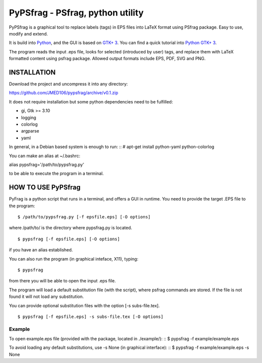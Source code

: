 PyPSfrag - PSfrag, python utility
=================================

PyPSfrag is a graphical tool to replace labels (tags) in EPS files into LaTeX format using PSfrag package.
Easy to use, modify and extend.

It is build into `Python <http://www.python.org/>`_, and the GUI is based on `GTK+ 3 <https://developer.gnome.org/gtk3/stable/>`_.
You can find a quick tutorial into `Python GTK+ 3 <https://python-gtk-3-tutorial.readthedocs.io/en/latest/index.html>`_.

The program reads the input .eps file, looks for selected (introduced by user) tags, and replace them with LaTeX formatted content
using psfrag package. Allowed output formats include EPS, PDF, SVG and PNG.


INSTALLATION
------------

Download the project and uncompress it into any directory:

https://github.com/JMED106/pypsfrag/archive/v0.1.zip


It does not require installation but some python dependencies need to be fulfilled:

- gi, Gtk >= 3.10
- logging
- colorlog
- argparse
- yaml

In general, in a Debian based system is enough to run: ::
# apt-get install python-yaml python-colorlog

You can make an alias at ~/.bashrc:

alias pypsfrag='/path/to/pypsfrag.py'

to be able to execute the program in a terminal.

HOW TO USE PyPSfrag
-------------------

PyFrag is a python script that runs in a terminal, and offers a GUI in runtime.
You need to provide the target .EPS file to the program: ::

$ /path/to/pypsfrag.py [-f epsfile.eps] [-O options]

where /path/to/ is the directory where pypsfrag.py is located. ::

$ pypsfrag [-f epsfile.eps] [-O options]

if you have an alias established.

You can also run the program (in graphical inteface, X11), typing: ::

$ pypsfrag

from there you will be able to open the input .eps file.


The program will load a default substitution file (with the script), where psfrag commands are stored.
If the file is not found it will not load any substitution.

You can provide optional substitution files with the option [-s subs-file.tex]. ::

$ pypsfrag [-f epsfile.eps] -s subs-file.tex [-O options]

Example
******* 
To open example.eps file (provided with the package, located in ./example/): ::
$ pypsfrag -f example/example.eps

To avoid loading any default substitutions, use -s None (in graphical interface): ::
$ pypsfrag -f example/example.eps -s None





